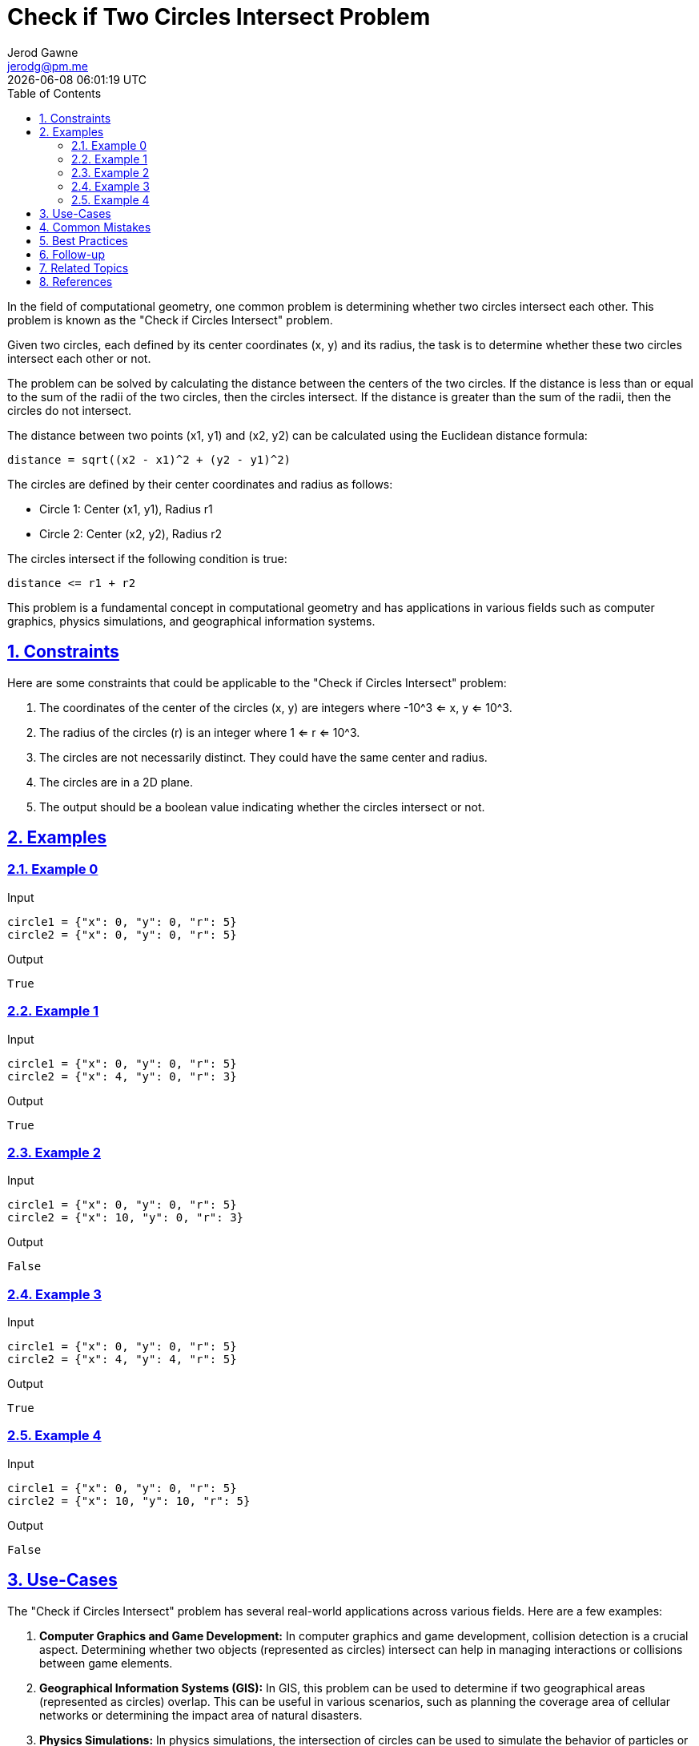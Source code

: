 :author: Jerod Gawne
:email: jerodg@pm.me
:docdate: 21 July 2022
:revdate: {docdatetime}
:doctype: book
:experimental:
:sectanchors: true
:sectlinks: true
:sectnumlevels: 5
:sectids:
:sectnums: all
:toc: left
:toclevels: 5
:icons: font
:imagesdir: ../../../images
:iconsdir: ../../../icons
:stylesdir: ../../../styles
:scriptsdir: ../../../js
:stylesheet: styles.css
:description: Check if Two Circles Intersect Problem
:keywords: problem, python

= {description}

[.lead]
In the field of computational geometry, one common problem is determining whether two circles intersect each other. This problem is known as the "Check if Circles Intersect" problem.

Given two circles, each defined by its center coordinates (x, y) and its radius, the task is to determine whether these two circles intersect each other or not.

The problem can be solved by calculating the distance between the centers of the two circles. If the distance is less than or equal to the sum of the radii of the two circles, then the circles intersect. If the distance is greater than the sum of the radii, then the circles do not intersect.

The distance between two points (x1, y1) and (x2, y2) can be calculated using the Euclidean distance formula:

[source,python,linenums]
----
distance = sqrt((x2 - x1)^2 + (y2 - y1)^2)
----

The circles are defined by their center coordinates and radius as follows:

- Circle 1: Center (x1, y1), Radius r1
- Circle 2: Center (x2, y2), Radius r2

The circles intersect if the following condition is true:

[source,python,linenums]
----
distance <= r1 + r2
----

This problem is a fundamental concept in computational geometry and has applications in various fields such as computer graphics, physics simulations, and geographical information systems.

== Constraints

Here are some constraints that could be applicable to the "Check if Circles Intersect" problem:

1. The coordinates of the center of the circles (x, y) are integers where -10^3 <= x, y <= 10^3.
2. The radius of the circles (r) is an integer where 1 <= r <= 10^3.
3. The circles are not necessarily distinct. They could have the same center and radius.
4. The circles are in a 2D plane.
5. The output should be a boolean value indicating whether the circles intersect or not.

== Examples

=== Example 0

.Input
[source,python,linenums]
----
circle1 = {"x": 0, "y": 0, "r": 5}
circle2 = {"x": 0, "y": 0, "r": 5}
----

.Output
[source,python,linenums]
----
True
----

=== Example 1

.Input
[source,python,linenums]
----
circle1 = {"x": 0, "y": 0, "r": 5}
circle2 = {"x": 4, "y": 0, "r": 3}
----

.Output
[source,python,linenums]
----
True
----

=== Example 2

.Input
[source,python,linenums]
----
circle1 = {"x": 0, "y": 0, "r": 5}
circle2 = {"x": 10, "y": 0, "r": 3}
----

.Output
[source,python,linenums]
----
False
----

=== Example 3

.Input
[source,python,linenums]
----
circle1 = {"x": 0, "y": 0, "r": 5}
circle2 = {"x": 4, "y": 4, "r": 5}
----

.Output
[source,python,linenums]
----
True
----

=== Example 4

.Input
[source,python,linenums]
----
circle1 = {"x": 0, "y": 0, "r": 5}
circle2 = {"x": 10, "y": 10, "r": 5}
----

.Output
[source,python,linenums]
----
False
----

== Use-Cases

The "Check if Circles Intersect" problem has several real-world applications across various fields. Here are a few examples:

1. **Computer Graphics and Game Development:** In computer graphics and game development, collision detection is a crucial aspect. Determining whether two objects (represented as circles) intersect can help in managing interactions or collisions between game elements.

2. **Geographical Information Systems (GIS):** In GIS, this problem can be used to determine if two geographical areas (represented as circles) overlap. This can be useful in various scenarios, such as planning the coverage area of cellular networks or determining the impact area of natural disasters.

3. **Physics Simulations:** In physics simulations, the intersection of circles can be used to simulate the behavior of particles or objects in motion. When two particles collide, they can either merge, bounce off each other, or exert forces on each other, depending on the physics rules applied.

4. **Robotics:** In robotics, this problem can be used in path planning and obstacle avoidance. By treating robots and obstacles as circles, one can determine if a given path will result in a collision.

5. **Astronomy:** In astronomy, this problem can be used to determine whether two celestial bodies (like stars or planets) will intersect or collide based on their projected paths.

6. **Medical Imaging:** In medical imaging, determining the intersection of circles can be used in techniques like tomography where the intersection of scanning paths can help construct a 3D image of the body.

These are just a few examples, and the applications can extend to any field where spatial relationships and interactions between objects are important.

== Common Mistakes

When solving the "Check if Circles Intersect" problem, there are several common mistakes that developers often make:

1. **Incorrect Distance Calculation:** The most common mistake is incorrectly calculating the distance between the centers of the two circles. It's important to use the correct formula for Euclidean distance, which is `sqrt((x2 - x1)^2 + (y2 - y1)^2)`.

2. **Misunderstanding the Condition for Intersection:** Another common mistake is misunderstanding the condition for when two circles intersect. Two circles intersect if the distance between their centers is less than or equal to the sum of their radii. Some developers mistakenly believe that the circles intersect only when the distance is less than the sum of the radii, forgetting the case where the distance is equal to the sum of the radii (i.e., the circles are touching at one point).

3. **Not Considering Edge Cases:** It's important to consider edge cases, such as when the two circles have the same center (they intersect regardless of their radii) or when one circle is entirely within the other (they intersect if the distance between the centers plus the radius of the smaller circle is greater than or equal to the radius of the larger circle).

4. **Ignoring the Constraints:** The constraints of the problem specify the range of the coordinates and the radii of the circles. Ignoring these constraints can lead to incorrect solutions or runtime errors.

5. **Incorrect Data Types:** The problem specifies that the output should be a boolean value indicating whether the circles intersect or not. Returning other data types, such as strings or integers, would be incorrect.

6. **Not Handling Negative Values:** The coordinates of the center of the circles can be negative. Not handling negative values correctly can lead to incorrect results.

== Best Practices

When solving the "Check if Circles Intersect" problem, here are some best practices to consider:

1. **Use Appropriate Data Structures:** Represent the circles using appropriate data structures. A dictionary or a custom class can be used to store the center coordinates and radius of each circle.

2. **Use Math Libraries:** Use built-in math libraries for operations like square root and power. In Python, you can use the `math` library.

3. **Write Modular Code:** Encapsulate the logic for calculating the distance between two points and checking if two circles intersect into separate functions. This makes the code more modular, readable, and reusable.

4. **Validate Inputs:** Always validate the inputs before processing. Check if the coordinates and radius are within the given constraints.

5. **Use Precise Data Types:** Since the problem involves mathematical calculations, use data types that can handle decimal values precisely, such as `float` in Python.

6. **Handle Edge Cases:** Ensure your solution handles edge cases, such as when the circles have the same center or when one circle is entirely within the other.

7. **Write Clear Comments:** Write clear and concise comments explaining the key steps, especially the mathematical calculations involved. This will make your code easier to understand and maintain.

8. **Test Your Code:** Test your code with various test cases, including edge cases, to ensure it works correctly in all scenarios.

== Follow-up

After solving the "Check if Circles Intersect" problem, you might want to consider the following follow-up activities:

1. **Optimize the Solution:** Try to optimize your solution further. Although the problem is relatively simple and doesn't have much room for optimization, it's always a good practice to consider the efficiency of your code.

2. **Extend the Problem:** Extend the problem to three dimensions and solve the problem for spheres. This will involve a bit more complexity as you'll need to work with three coordinates (x, y, z) instead of two.

3. **Implement in Different Programming Languages:** Try implementing the solution in different programming languages. This will help you understand the nuances of each language.

4. **Write More Test Cases:** Write additional test cases to cover more scenarios. This will help ensure your solution works for all edge cases.

5. **Research Related Problems:** Look for and try to solve related problems. For example, you could work on problems that involve determining the points of intersection, or calculating the area of intersection.

6. **Understand Real-world Applications:** As discussed, this problem has many real-world applications. Try to understand how this problem and its solution can be applied in fields like computer graphics, geographical information systems (GIS), and physics simulations.

== Related Topics

Related topics to the "Check if Circles Intersect" problem include:

1. **Computational Geometry:** This is the study of algorithms which can be stated in terms of geometry. The problem of checking if two circles intersect is a fundamental problem in this field. You can learn more about it on [Wikipedia](https://en.wikipedia.org/wiki/Computational_geometry).

2. **Collision Detection:** This is the computational problem of detecting the intersection of two or more objects. It is a key problem in fields like computer graphics, game development, robotics, etc. More details can be found on [Wikipedia](https://en.wikipedia.org/wiki/Collision_detection).

3. **Euclidean Distance:** This is a measure of the true straight line distance between two points in Euclidean space. It is used in the solution of this problem to calculate the distance between the centers of the two circles. More information can be found on [Wikipedia](https://en.wikipedia.org/wiki/Euclidean_distance).

4. **Circle Geometry:** Understanding the properties of circles and their equations is crucial to solving this problem. You can learn more about circle geometry on [Wikipedia](https://en.wikipedia.org/wiki/Circle#Equations).

5. **Python Programming:** The problem is solved using Python programming. If you're not familiar with Python or need to brush up your skills, you can refer to the [Python documentation](https://docs.python.org/3/).

6. **Mathematics Libraries in Python:** The solution to this problem makes use of mathematical functions like square root which are available in Python's math library. You can learn more about it in the [Python documentation](https://docs.python.org/3/library/math.html).

== References
